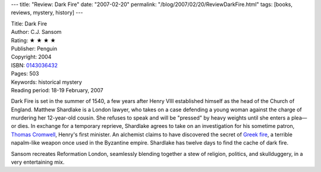 ---
title: "Review: Dark Fire"
date: "2007-02-20"
permalink: "/blog/2007/02/20/ReviewDarkFire.html"
tags: [books, reviews, mystery, history]
---



.. image:: https://images-na.ssl-images-amazon.com/images/P/0143036432.01.MZZZZZZZ.jpg
    :alt: Dark Fire
    :target: http://www.elliottbaybook.com/product/info.jsp?isbn=<ISBN>
    :class: right-float

| Title: Dark Fire
| Author: C.J. Sansom
| Rating: ★ ★ ★ ★ 
| Publisher: Penguin
| Copyright: 2004
| ISBN: `0143036432 <http://www.elliottbaybook.com/product/info.jsp?isbn=0143036432>`_
| Pages: 503
| Keywords: historical mystery
| Reading period: 18-19 February, 2007

Dark Fire is set in the summer of 1540,
a few years after Henry VIII established himself
as the head of the Church of England.
Matthew Shardlake is a London lawyer,
who takes on a case defending a young woman
against the charge of murdering her 12-year-old cousin.
She refuses to speak and will be "pressed" by heavy weights
until she enters a plea—or dies.
In exchange for a temporary reprieve,
Shardlake agrees to take on an investigation
for his sometime patron, `Thomas Cromwell`_,
Henry's first minister.
An alchemist claims to have discovered the secret
of `Greek fire`_, a terrible napalm-like weapon once used
in the Byzantine empire.
Shardlake has twelve days to find the cache of dark fire.

Sansom recreates Reformation London,
seamlessly blending together a stew of religion, politics, and 
skullduggery, in a very entertaining mix.


.. _Thomas Cromwell: http://en.wikipedia.org/wiki/Thomas_Cromwell
.. _Greek fire: http://en.wikipedia.org/wiki/Greek_fire

.. _permalink:
    /blog/2007/02/20/ReviewDarkFire.html
